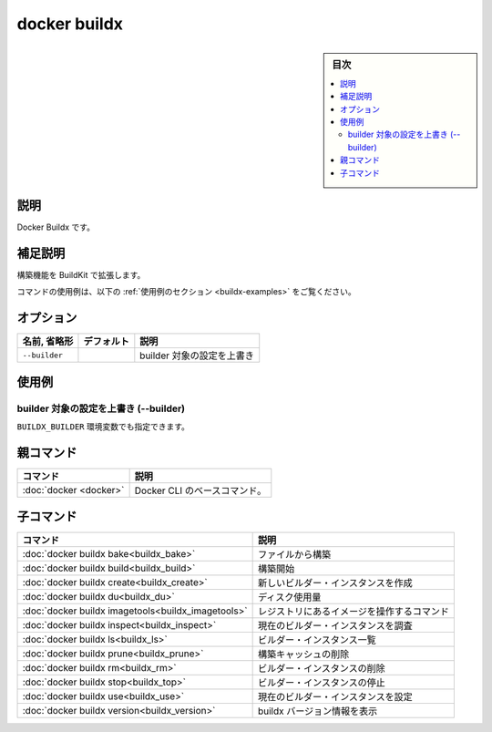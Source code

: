 ﻿.. -*- coding: utf-8 -*-
.. URL: https://docs.docker.com/engine/reference/commandline/buildx/
.. SOURCE: 
   doc version: 20.10
      https://github.com/docker/docker.github.io/blob/master/engine/reference/commandline/buildx.md
.. check date: 2022/02/26
.. -------------------------------------------------------------------

.. build

=======================================
docker buildx
=======================================

.. sidebar:: 目次

   .. contents:: 
       :depth: 3
       :local:

説明
==========

.. Docker Buildx

Docker Buildx です。

.. Extended description

補足説明
==========

.. Extended build capabilities with BuildKit

構築機能を BuildKit で拡張します。

.. For example uses of this command, refer to the examples section below.

コマンドの使用例は、以下の :ref:`使用例のセクション <buildx-examples>` をご覧ください。

オプション
==========

.. list-table::
   :header-rows: 1

   * - 名前, 省略形
     - デフォルト
     - 説明
   * - ``--builder``
     - 
     - builder 対象の設定を上書き

.. _buildx-examples:

使用例
==========

.. Override the configured builder instance (--builder)

builder 対象の設定を上書き (--builder)
----------------------------------------

.. You can also use the BUILDX_BUILDER environment variable.

``BUILDX_BUILDER`` 環境変数でも指定できます。

親コマンド
==========

.. list-table::
   :header-rows: 1

   * - コマンド
     - 説明
   * - :doc:`docker <docker>`
     - Docker CLI のベースコマンド。


.. Child commands

子コマンド
==========

.. list-table::
   :header-rows: 1

   * - コマンド
     - 説明
   * - :doc:`docker buildx bake<buildx_bake>`
     - ファイルから構築
   * - :doc:`docker buildx build<buildx_build>`
     - 構築開始
   * - :doc:`docker buildx create<buildx_create>`
     - 新しいビルダー・インスタンスを作成
   * - :doc:`docker buildx du<buildx_du>`
     - ディスク使用量
   * - :doc:`docker buildx imagetools<buildx_imagetools>`
     - レジストリにあるイメージを操作するコマンド
   * - :doc:`docker buildx inspect<buildx_inspect>`
     - 現在のビルダー・インスタンスを調査
   * - :doc:`docker buildx ls<buildx_ls>`
     - ビルダー・インスタンス一覧
   * - :doc:`docker buildx prune<buildx_prune>`
     - 構築キャッシュの削除
   * - :doc:`docker buildx rm<buildx_rm>`
     - ビルダー・インスタンスの削除
   * - :doc:`docker buildx stop<buildx_top>`
     - ビルダー・インスタンスの停止
   * - :doc:`docker buildx use<buildx_use>`
     - 現在のビルダー・インスタンスを設定
   * - :doc:`docker buildx version<buildx_version>`
     - buildx バージョン情報を表示



.. seealso:: 

   docker buildx
      https://docs.docker.com/engine/reference/commandline/buildx/
